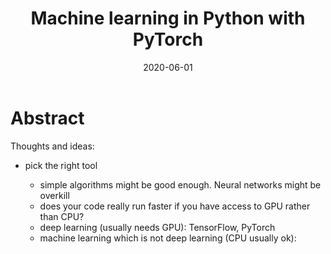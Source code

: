 #+title: Machine learning in Python with PyTorch
#+slug: ml_pytorch
#+date: 2020-06-01
#+place: 3h workshop for Summer School at the University of Manitoba and the University of British Columbia

#+OPTIONS: toc:1

* Abstract

#+BEGIN_definition

#+END_definition

Thoughts and ideas:

- pick the right tool

   + simple algorithms might be good enough. Neural networks might be overkill
   + does your code really run faster if you have access to GPU rather than CPU?
   + deep learning (usually needs GPU): TensorFlow, PyTorch
   + machine learning which is not deep learning (CPU usually ok): 



